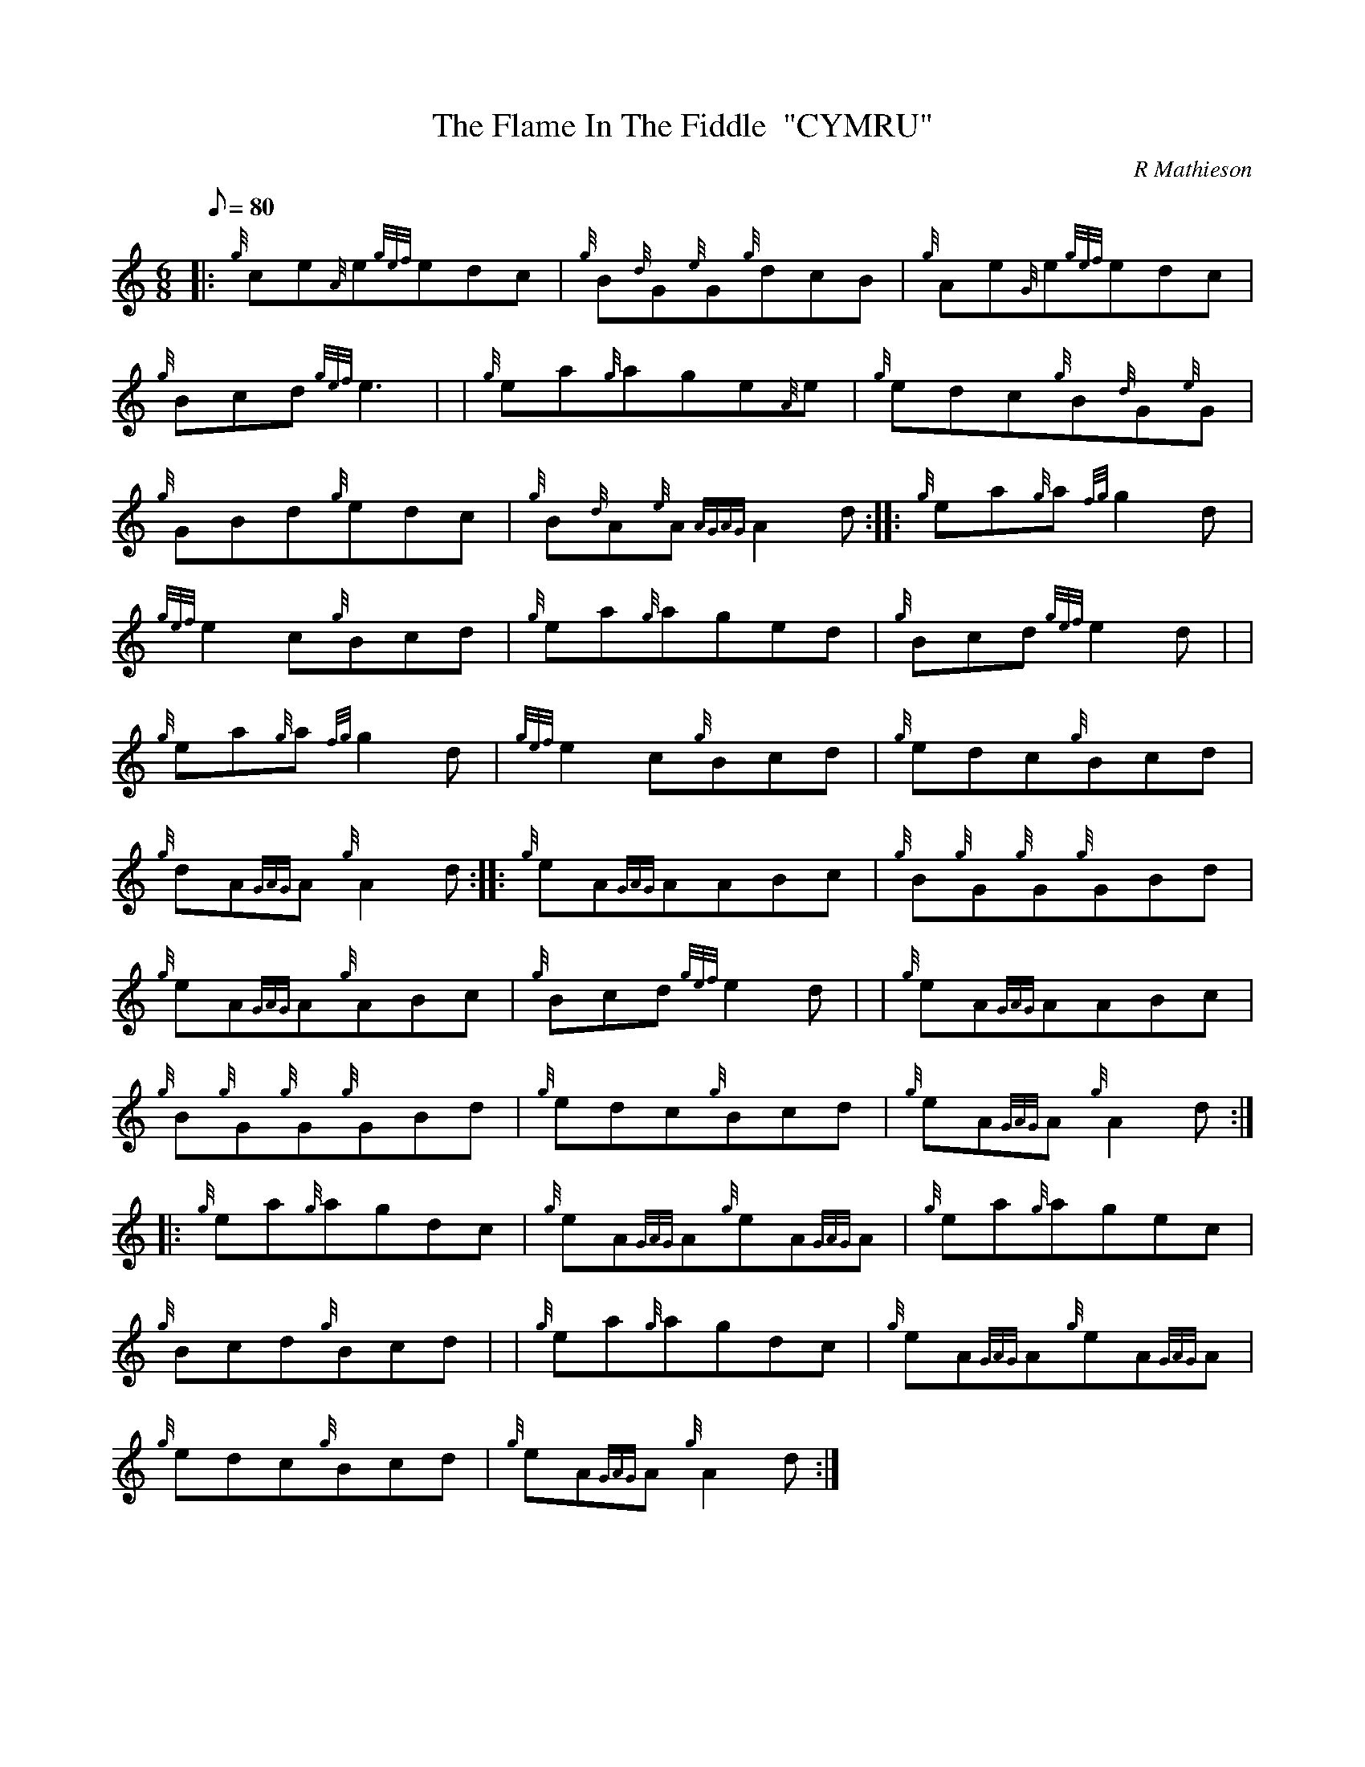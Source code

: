 X: 1
T:The Flame In The Fiddle  "CYMRU"
M:6/8
L:1/8
Q:80
C:R Mathieson
S:Jig
K:HP
|: {g}ce{A}e{gef}edc|
{g}B{d}G{e}G{g}dcB|
{g}Ae{G}e{gef}edc|  !
{g}Bcd{gef}e3| |
{g}ea{g}age{A}e|
{g}edc{g}B{d}G{e}G|  !
{g}GBd{g}edc|
{g}B{d}A{e}A{AGAG}A2d:| |:
{g}ea{g}a{fg}g2d|  !
{gef}e2c{g}Bcd|
{g}ea{g}aged|
{g}Bcd{gef}e2d| |  !
{g}ea{g}a{fg}g2d|
{gef}e2c{g}Bcd|
{g}edc{g}Bcd|  !
{g}dA{GAG}A{g}A2d:| |:
{g}eA{GAG}AABc|
{g}B{g}G{g}G{g}GBd|  !
{g}eA{GAG}A{g}ABc|
{g}Bcd{gef}e2d| |
{g}eA{GAG}AABc|  !
{g}B{g}G{g}G{g}GBd|
{g}edc{g}Bcd|
{g}eA{GAG}A{g}A2d:| |:  !
{g}ea{g}agdc|
{g}eA{GAG}A{g}eA{GAG}A|
{g}ea{g}agec|  !
{g}Bcd{g}Bcd| |
{g}ea{g}agdc|
{g}eA{GAG}A{g}eA{GAG}A|  !
{g}edc{g}Bcd|
{g}eA{GAG}A{g}A2d:|
